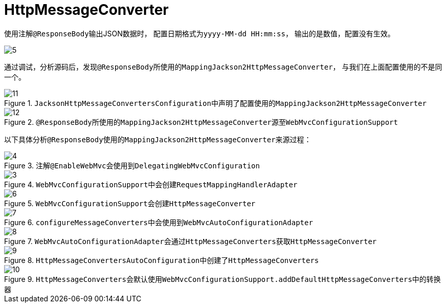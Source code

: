 = HttpMessageConverter


使用注解``@ResponseBody``输出JSON数据时，
配置日期格式为``yyyy-MM-dd HH:mm:ss``，
输出的是数值，配置没有生效。

image:5.png[]

通过调试，分析源码后，发现``@ResponseBody``所使用的``MappingJackson2HttpMessageConverter``，
与我们在上面配置使用的不是同一个。

.``JacksonHttpMessageConvertersConfiguration``中声明了配置使用的``MappingJackson2HttpMessageConverter``
image::11.png[]

.``@ResponseBody``所使用的``MappingJackson2HttpMessageConverter``源至``WebMvcConfigurationSupport``
image::12.png[]

以下具体分析``@ResponseBody``使用的``MappingJackson2HttpMessageConverter``来源过程：

.注解``@EnableWebMvc``会使用到``DelegatingWebMvcConfiguration``
image::4.png[]

.``WebMvcConfigurationSupport``中会创建``RequestMappingHandlerAdapter``
image::3.png[]

.``WebMvcConfigurationSupport``会创建``HttpMessageConverter``
image::6.png[]

.``configureMessageConverters``中会使用到``WebMvcAutoConfigurationAdapter``
image::7.png[]

.``WebMvcAutoConfigurationAdapter``会通过``HttpMessageConverters``获取``HttpMessageConverter``
image::8.png[]

.``HttpMessageConvertersAutoConfiguration``中创建了``HttpMessageConverters``
image::9.png[]

.``HttpMessageConverters``会默认使用``WebMvcConfigurationSupport.addDefaultHttpMessageConverters``中的转换器
image::10.png[]
